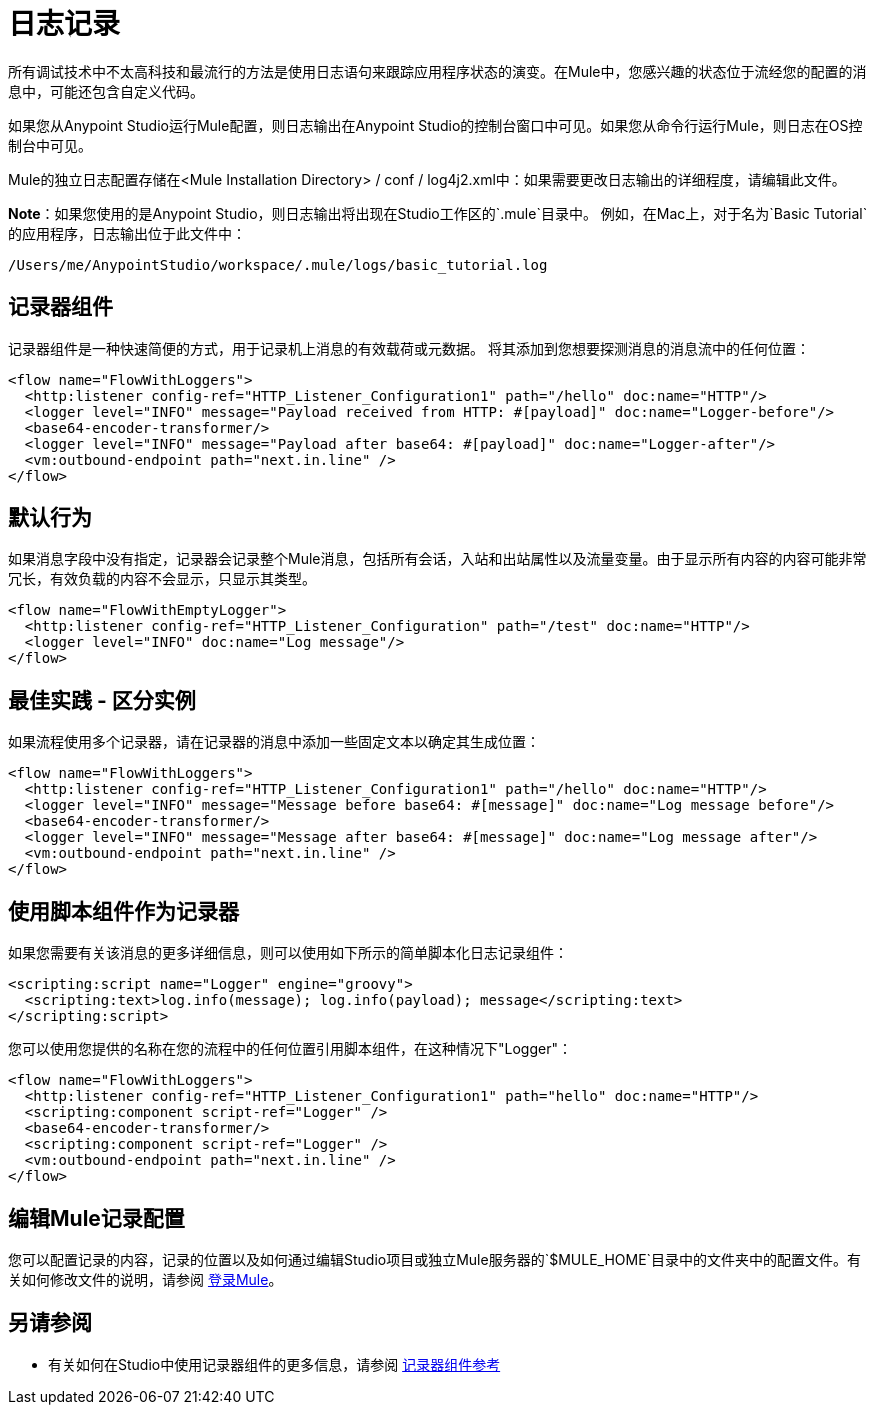 = 日志记录
:keywords: mule, studio, logger, logs, log, notifications, errors, debug

所有调试技术中不太高科技和最流行的方法是使用日志语句来跟踪应用程序状态的演变。在Mule中，您感兴趣的状态位于流经您的配置的消息中，可能还包含自定义代码。

如果您从Anypoint Studio运行Mule配置，则日志输出在Anypoint Studio的控制台窗口中可见。如果您从命令行运行Mule，则日志在OS控制台中可见。

Mule的独立日志配置存储在<Mule Installation Directory> / conf / log4j2.xml中：如果需要更改日志输出的详细程度，请编辑此文件。

*Note*：如果您使用的是Anypoint Studio，则日志输出将出现在Studio工作区的`.mule`目录中。
例如，在Mac上，对于名为`Basic Tutorial`的应用程序，日志输出位于此文件中：

[source]
----
/Users/me/AnypointStudio/workspace/.mule/logs/basic_tutorial.log
----

== 记录器组件

记录器组件是一种快速简便的方式，用于记录机上消息的有效载荷或元数据。
将其添加到您想要探测消息的消息流中的任何位置：

[source, xml, linenums]
----
<flow name="FlowWithLoggers">
  <http:listener config-ref="HTTP_Listener_Configuration1" path="/hello" doc:name="HTTP"/>
  <logger level="INFO" message="Payload received from HTTP: #[payload]" doc:name="Logger-before"/>
  <base64-encoder-transformer/>
  <logger level="INFO" message="Payload after base64: #[payload]" doc:name="Logger-after"/>
  <vm:outbound-endpoint path="next.in.line" />
</flow>
----

== 默认行为

如果消息字段中没有指定，记录器会记录整个Mule消息，包括所有会话，入站和出站属性以及流量变量。由于显示所有内容的内容可能非常冗长，有效负载的内容不会显示，只显示其类型。

[source, xml, linenums]
----
<flow name="FlowWithEmptyLogger">
  <http:listener config-ref="HTTP_Listener_Configuration" path="/test" doc:name="HTTP"/>
  <logger level="INFO" doc:name="Log message"/>
</flow>
----

== 最佳实践 - 区分实例

如果流程使用多个记录器，请在记录器的消息中添加一些固定文本以确定其生成位置：

[source, xml, linenums]
----
<flow name="FlowWithLoggers">
  <http:listener config-ref="HTTP_Listener_Configuration1" path="/hello" doc:name="HTTP"/>
  <logger level="INFO" message="Message before base64: #[message]" doc:name="Log message before"/>
  <base64-encoder-transformer/>
  <logger level="INFO" message="Message after base64: #[message]" doc:name="Log message after"/>
  <vm:outbound-endpoint path="next.in.line" />
</flow>
----

== 使用脚本组件作为记录器

如果您需要有关该消息的更多详细信息，则可以使用如下所示的简单脚本化日志记录组件：

[source, xml, linenums]
----
<scripting:script name="Logger" engine="groovy">
  <scripting:text>log.info(message); log.info(payload); message</scripting:text>
</scripting:script>
----

您可以使用您提供的名称在您的流程中的任何位置引用脚本组件，在这种情况下"Logger"：

[source, xml, linenums]
----
<flow name="FlowWithLoggers">
  <http:listener config-ref="HTTP_Listener_Configuration1" path="hello" doc:name="HTTP"/>
  <scripting:component script-ref="Logger" />
  <base64-encoder-transformer/>
  <scripting:component script-ref="Logger" />
  <vm:outbound-endpoint path="next.in.line" />
</flow>
----

== 编辑Mule记录配置

您可以配置记录的内容，记录的位置以及如何通过编辑Studio项目或独立Mule服务器的`$MULE_HOME`目录中的文件夹中的配置文件。有关如何修改文件的说明，请参阅 link:/mule-user-guide/v/3.9/logging-in-mule[登录Mule]。

== 另请参阅

* 有关如何在Studio中使用记录器组件的更多信息，请参阅 link:/mule-user-guide/v/3.9/logger-component-reference[记录器组件参考]




